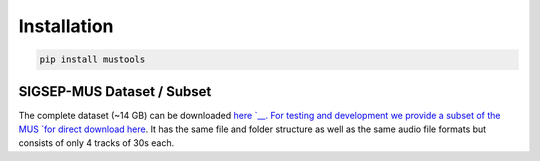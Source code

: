 Installation
============

.. code:: bash

    pip install mustools


SIGSEP-MUS Dataset / Subset
-----------------------

The complete dataset (~14 GB) can be downloaded
`here `__. For testing and development we
provide a subset of the MUS `for direct download
here <https://www.loria.fr/~aliutkus/DSD100subset.zip>`__. It has the
same file and folder structure as well as the same audio file formats
but consists of only 4 tracks of 30s each.
